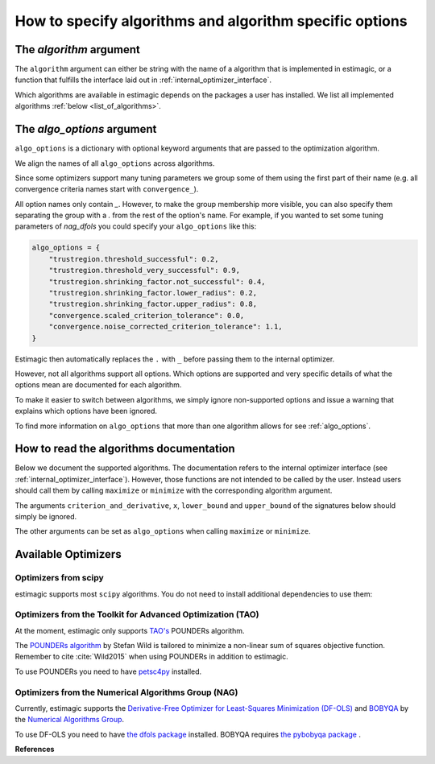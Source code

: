 .. _algorithms:

========================================================
How to specify algorithms and algorithm specific options
========================================================

The *algorithm* argument
========================

The ``algorithm`` argument can either be string with the name of a algorithm that is
implemented in estimagic, or a function that fulfills the interface laid out in
:ref:`internal_optimizer_interface`.

Which algorithms are available in estimagic depends on the packages a user has
installed. We list all implemented algorithms :ref:`below <list_of_algorithms>`.


The *algo_options* argument
===========================

``algo_options`` is a dictionary with optional keyword arguments that are passed to the
optimization algorithm.

We align the names of all ``algo_options`` across algorithms.

Since some optimizers support many tuning parameters we group some of them using the
first part of their name (e.g. all convergence criteria names start with
``convergence_``).

All option names only contain `_`. However, to make the group membership more visible,
you can also specify them separating the group with a `.` from the rest of the
option's name. For example, if you wanted to set some tuning parameters of
`nag_dfols` you could specify your ``algo_options`` like this:

.. code-block:: python

    algo_options = {
        "trustregion.threshold_successful": 0.2,
        "trustregion.threshold_very_successful": 0.9,
        "trustregion.shrinking_factor.not_successful": 0.4,
        "trustregion.shrinking_factor.lower_radius": 0.2,
        "trustregion.shrinking_factor.upper_radius": 0.8,
        "convergence.scaled_criterion_tolerance": 0.0,
        "convergence.noise_corrected_criterion_tolerance": 1.1,
    }

Estimagic then automatically replaces the ``.`` with ``_`` before passing them to the
internal optimizer.

However, not all algorithms support all options. Which options are supported and
very specific details of what the options mean are documented for each algorithm.

To make it easier to switch between algorithms, we simply ignore non-supported options
and issue a warning that explains which options have been ignored.

To find more information on ``algo_options`` that more than one algorithm allows for
see :ref:`algo_options`.


How to read the algorithms documentation
========================================


Below we document the supported algorithms. The documentation refers to the internal
optimizer interface (see :ref:`internal_optimizer_interface`). However, those functions
are not intended to be called by the user. Instead users should call them by calling
``maximize`` or ``minimize`` with the corresponding algorithm argument.

The arguments ``criterion_and_derivative``, ``x``, ``lower_bound`` and ``upper_bound``
of the signatures below should simply be ignored.

The other arguments can be set as ``algo_options`` when calling ``maximize`` or
``minimize``.


.. _list_of_algorithms:

Available Optimizers
====================


Optimizers from scipy
---------------------


.. _scipy_algorithms:


estimagic supports most ``scipy`` algorithms. You do not need to install additional
dependencies to use them:

.. dropdown::  scipy_lbfgsb

    .. autofunction:: estimagic.optimization.scipy_optimizers.scipy_lbfgsb


.. dropdown::  scipy_slsqp

    .. autofunction:: estimagic.optimization.scipy_optimizers.scipy_slsqp


.. dropdown::  scipy_neldermead

    .. autofunction:: estimagic.optimization.scipy_optimizers.scipy_neldermead


.. dropdown::  scipy_powell

    .. autofunction:: estimagic.optimization.scipy_optimizers.scipy_powell


.. dropdown::  scipy_bfgs

    .. autofunction:: estimagic.optimization.scipy_optimizers.scipy_bfgs


.. dropdown::  scipy_conjugate_gradient

    .. autofunction:: estimagic.optimization.scipy_optimizers.scipy_conjugate_gradient


.. dropdown::  scipy_newton_cg

    .. autofunction:: estimagic.optimization.scipy_optimizers.scipy_newton_cg


.. dropdown::  scipy_cobyla

    .. autofunction:: estimagic.optimization.scipy_optimizers.scipy_cobyla


.. dropdown::  scipy_truncated_newton

    .. autofunction:: estimagic.optimization.scipy_optimizers.scipy_truncated_newton


.. dropdown::  scipy_trust_constr

    .. autofunction:: estimagic.optimization.scipy_optimizers.scipy_trust_constr



.. _tao_algorithms:

Optimizers from the Toolkit for Advanced Optimization (TAO)
-----------------------------------------------------------

At the moment, estimagic only supports
`TAO's <https://www.anl.gov/mcs/tao-toolkit-for-advanced-optimization>`_
POUNDERs algorithm.

The `POUNDERs algorithm <https://www.mcs.anl.gov/papers/P5120-0414.pdf>`_
by Stefan Wild is tailored to minimize a non-linear sum of squares
objective function. Remember to cite :cite:`Wild2015` when using POUNDERs in
addition to estimagic.

To use POUNDERs you need to have
`petsc4py <https://pypi.org/project/petsc4py/>`_ installed.

.. dropdown::  tao_pounders

    .. autofunction:: estimagic.optimization.tao_optimizers.tao_pounders



.. _nag_algorithms:


Optimizers from the Numerical Algorithms Group (NAG)
----------------------------------------------------

Currently, estimagic supports the
`Derivative-Free Optimizer for Least-Squares Minimization (DF-OLS)
<https://numericalalgorithmsgroup.github.io/dfols/>`_ and
`BOBYQA <https://numericalalgorithmsgroup.github.io/pybobyqa/>`_
by the `Numerical Algorithms Group <https://www.nag.com/>`_.

To use DF-OLS you need to have
`the dfols package <https://tinyurl.com/y5ztv4yc>`_ installed.
BOBYQA requires `the pybobyqa package <https://tinyurl.com/y67foub7>`_ .

.. dropdown::  nag_dfols

    .. autofunction:: estimagic.optimization.nag_optimizers.nag_dfols

.. dropdown::  nag_pybobyqa

    .. autofunction:: estimagic.optimization.nag_optimizers.nag_pybobyqa


**References**

.. bibliography:: ../../refs.bib
    :filter: docname in docnames
    :style: unsrt



.. With ``nlopt`` installed
.. With ``cyipopt`` installed
.. With ``pygmo`` installed
